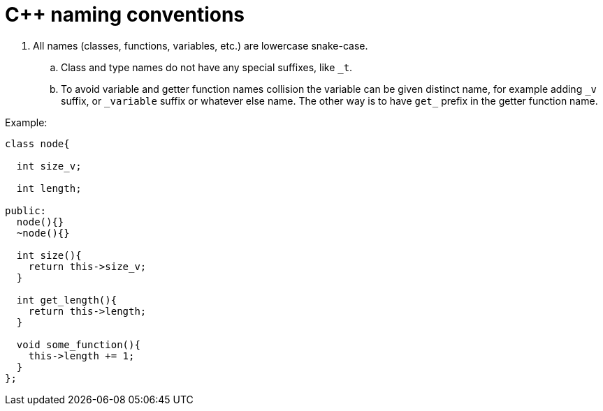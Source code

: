 = C++ naming conventions

. All names (classes, functions, variables, etc.) are lowercase snake-case.
.. Class and type names do not have any special suffixes, like `_t`.
.. To avoid variable and getter function names collision the variable can be given distinct name, for example adding `\_v` suffix, or `_variable` suffix or whatever else name. The other way is to have `get_` prefix in the getter function name.

Example:

[source,cpp]
....
class node{

  int size_v;

  int length;

public:
  node(){}
  ~node(){}
  
  int size(){
    return this->size_v;
  }
  
  int get_length(){
    return this->length;
  }
  
  void some_function(){
    this->length += 1;
  }
};
....
